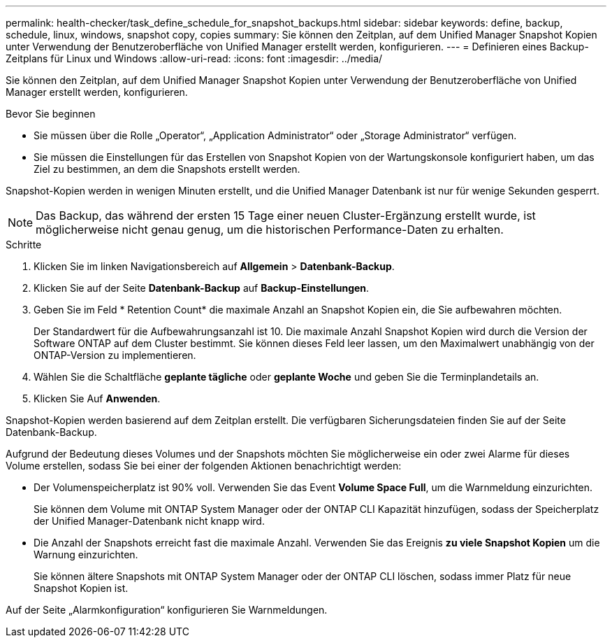 ---
permalink: health-checker/task_define_schedule_for_snapshot_backups.html 
sidebar: sidebar 
keywords: define, backup, schedule, linux, windows, snapshot copy, copies 
summary: Sie können den Zeitplan, auf dem Unified Manager Snapshot Kopien unter Verwendung der Benutzeroberfläche von Unified Manager erstellt werden, konfigurieren. 
---
= Definieren eines Backup-Zeitplans für Linux und Windows
:allow-uri-read: 
:icons: font
:imagesdir: ../media/


[role="lead"]
Sie können den Zeitplan, auf dem Unified Manager Snapshot Kopien unter Verwendung der Benutzeroberfläche von Unified Manager erstellt werden, konfigurieren.

.Bevor Sie beginnen
* Sie müssen über die Rolle „Operator“, „Application Administrator“ oder „Storage Administrator“ verfügen.
* Sie müssen die Einstellungen für das Erstellen von Snapshot Kopien von der Wartungskonsole konfiguriert haben, um das Ziel zu bestimmen, an dem die Snapshots erstellt werden.


Snapshot-Kopien werden in wenigen Minuten erstellt, und die Unified Manager Datenbank ist nur für wenige Sekunden gesperrt.

[NOTE]
====
Das Backup, das während der ersten 15 Tage einer neuen Cluster-Ergänzung erstellt wurde, ist möglicherweise nicht genau genug, um die historischen Performance-Daten zu erhalten.

====
.Schritte
. Klicken Sie im linken Navigationsbereich auf *Allgemein* > *Datenbank-Backup*.
. Klicken Sie auf der Seite *Datenbank-Backup* auf *Backup-Einstellungen*.
. Geben Sie im Feld * Retention Count* die maximale Anzahl an Snapshot Kopien ein, die Sie aufbewahren möchten.
+
Der Standardwert für die Aufbewahrungsanzahl ist 10. Die maximale Anzahl Snapshot Kopien wird durch die Version der Software ONTAP auf dem Cluster bestimmt. Sie können dieses Feld leer lassen, um den Maximalwert unabhängig von der ONTAP-Version zu implementieren.

. Wählen Sie die Schaltfläche *geplante tägliche* oder *geplante Woche* und geben Sie die Terminplandetails an.
. Klicken Sie Auf *Anwenden*.


Snapshot-Kopien werden basierend auf dem Zeitplan erstellt. Die verfügbaren Sicherungsdateien finden Sie auf der Seite Datenbank-Backup.

Aufgrund der Bedeutung dieses Volumes und der Snapshots möchten Sie möglicherweise ein oder zwei Alarme für dieses Volume erstellen, sodass Sie bei einer der folgenden Aktionen benachrichtigt werden:

* Der Volumenspeicherplatz ist 90% voll. Verwenden Sie das Event *Volume Space Full*, um die Warnmeldung einzurichten.
+
Sie können dem Volume mit ONTAP System Manager oder der ONTAP CLI Kapazität hinzufügen, sodass der Speicherplatz der Unified Manager-Datenbank nicht knapp wird.

* Die Anzahl der Snapshots erreicht fast die maximale Anzahl. Verwenden Sie das Ereignis *zu viele Snapshot Kopien* um die Warnung einzurichten.
+
Sie können ältere Snapshots mit ONTAP System Manager oder der ONTAP CLI löschen, sodass immer Platz für neue Snapshot Kopien ist.



Auf der Seite „Alarmkonfiguration“ konfigurieren Sie Warnmeldungen.
